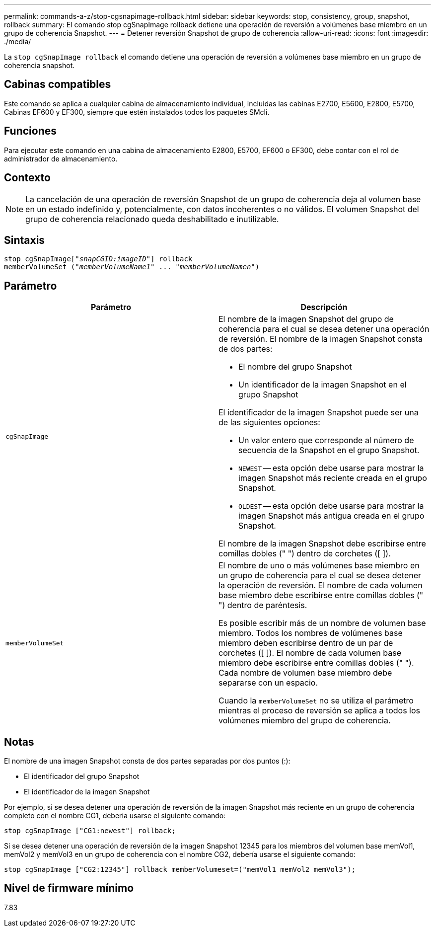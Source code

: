 ---
permalink: commands-a-z/stop-cgsnapimage-rollback.html 
sidebar: sidebar 
keywords: stop, consistency, group, snapshot, rollback 
summary: El comando stop cgSnapImage rollback detiene una operación de reversión a volúmenes base miembro en un grupo de coherencia Snapshot. 
---
= Detener reversión Snapshot de grupo de coherencia
:allow-uri-read: 
:icons: font
:imagesdir: ./media/


[role="lead"]
La `stop cgSnapImage rollback` el comando detiene una operación de reversión a volúmenes base miembro en un grupo de coherencia snapshot.



== Cabinas compatibles

Este comando se aplica a cualquier cabina de almacenamiento individual, incluidas las cabinas E2700, E5600, E2800, E5700, Cabinas EF600 y EF300, siempre que estén instalados todos los paquetes SMcli.



== Funciones

Para ejecutar este comando en una cabina de almacenamiento E2800, E5700, EF600 o EF300, debe contar con el rol de administrador de almacenamiento.



== Contexto

[NOTE]
====
La cancelación de una operación de reversión Snapshot de un grupo de coherencia deja al volumen base en un estado indefinido y, potencialmente, con datos incoherentes o no válidos. El volumen Snapshot del grupo de coherencia relacionado queda deshabilitado e inutilizable.

====


== Sintaxis

[listing, subs="+macros"]
----
pass:quotes[stop cgSnapImage["_snapCGID:imageID_"]] rollback
memberVolumeSet pass:quotes[("_memberVolumeName1_" ... "_memberVolumeNamen_")]
----


== Parámetro

[cols="2*"]
|===
| Parámetro | Descripción 


 a| 
`cgSnapImage`
 a| 
El nombre de la imagen Snapshot del grupo de coherencia para el cual se desea detener una operación de reversión. El nombre de la imagen Snapshot consta de dos partes:

* El nombre del grupo Snapshot
* Un identificador de la imagen Snapshot en el grupo Snapshot


El identificador de la imagen Snapshot puede ser una de las siguientes opciones:

* Un valor entero que corresponde al número de secuencia de la Snapshot en el grupo Snapshot.
* `NEWEST` -- esta opción debe usarse para mostrar la imagen Snapshot más reciente creada en el grupo Snapshot.
* `OLDEST` -- esta opción debe usarse para mostrar la imagen Snapshot más antigua creada en el grupo Snapshot.


El nombre de la imagen Snapshot debe escribirse entre comillas dobles (" ") dentro de corchetes ([ ]).



 a| 
`memberVolumeSet`
 a| 
El nombre de uno o más volúmenes base miembro en un grupo de coherencia para el cual se desea detener la operación de reversión. El nombre de cada volumen base miembro debe escribirse entre comillas dobles (" ") dentro de paréntesis.

Es posible escribir más de un nombre de volumen base miembro. Todos los nombres de volúmenes base miembro deben escribirse dentro de un par de corchetes ([ ]). El nombre de cada volumen base miembro debe escribirse entre comillas dobles (" "). Cada nombre de volumen base miembro debe separarse con un espacio.

Cuando la `memberVolumeSet` no se utiliza el parámetro mientras el proceso de reversión se aplica a todos los volúmenes miembro del grupo de coherencia.

|===


== Notas

El nombre de una imagen Snapshot consta de dos partes separadas por dos puntos (:):

* El identificador del grupo Snapshot
* El identificador de la imagen Snapshot


Por ejemplo, si se desea detener una operación de reversión de la imagen Snapshot más reciente en un grupo de coherencia completo con el nombre CG1, debería usarse el siguiente comando:

[listing]
----
stop cgSnapImage ["CG1:newest"] rollback;
----
Si se desea detener una operación de reversión de la imagen Snapshot 12345 para los miembros del volumen base memVol1, memVol2 y memVol3 en un grupo de coherencia con el nombre CG2, debería usarse el siguiente comando:

[listing]
----
stop cgSnapImage ["CG2:12345"] rollback memberVolumeset=("memVol1 memVol2 memVol3");
----


== Nivel de firmware mínimo

7.83
